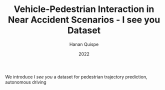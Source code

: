 #+TITLE: Vehicle-Pedestrian Interaction in Near Accident Scenarios - I see you Dataset
#+AUTHOR: Hanan Quispe
#+DATE: 2022
#+options: toc:nil

We introduce /I see you/ a dataset for pedestrian trajectory prediction, autonomous driving
